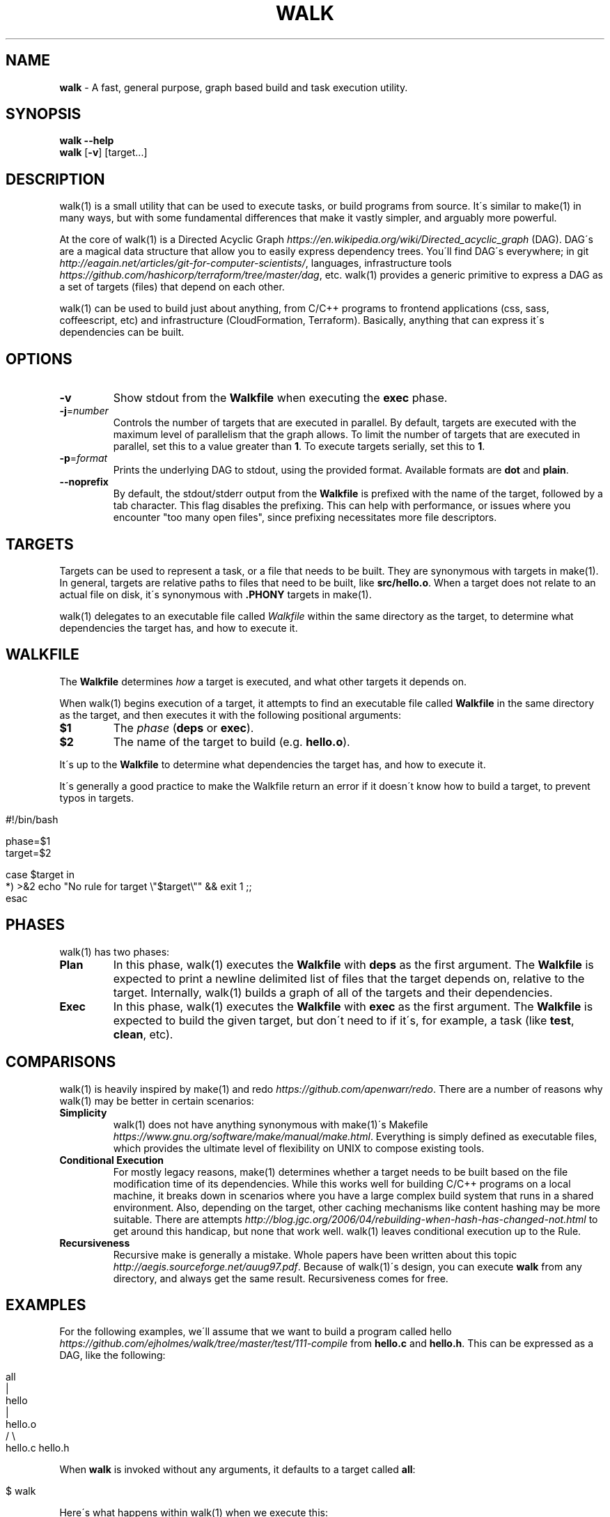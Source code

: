 .\" generated with Ronn/v0.7.3
.\" http://github.com/rtomayko/ronn/tree/0.7.3
.
.TH "WALK" "1" "March 2017" "" ""
.
.SH "NAME"
\fBwalk\fR \- A fast, general purpose, graph based build and task execution utility\.
.
.SH "SYNOPSIS"
\fBwalk\fR \fB\-\-help\fR
.
.br
\fBwalk\fR [\fB\-v\fR] [target\.\.\.]
.
.br
.
.SH "DESCRIPTION"
walk(1) is a small utility that can be used to execute tasks, or build programs from source\. It\'s similar to make(1) in many ways, but with some fundamental differences that make it vastly simpler, and arguably more powerful\.
.
.P
At the core of walk(1) is a Directed Acyclic Graph \fIhttps://en\.wikipedia\.org/wiki/Directed_acyclic_graph\fR (DAG)\. DAG\'s are a magical data structure that allow you to easily express dependency trees\. You\'ll find DAG\'s everywhere; in git \fIhttp://eagain\.net/articles/git\-for\-computer\-scientists/\fR, languages, infrastructure tools \fIhttps://github\.com/hashicorp/terraform/tree/master/dag\fR, etc\. walk(1) provides a generic primitive to express a DAG as a set of targets (files) that depend on each other\.
.
.P
walk(1) can be used to build just about anything, from C/C++ programs to frontend applications (css, sass, coffeescript, etc) and infrastructure (CloudFormation, Terraform)\. Basically, anything that can express it\'s dependencies can be built\.
.
.SH "OPTIONS"
.
.TP
\fB\-v\fR
Show stdout from the \fBWalkfile\fR when executing the \fBexec\fR phase\.
.
.TP
\fB\-j\fR=\fInumber\fR
Controls the number of targets that are executed in parallel\. By default, targets are executed with the maximum level of parallelism that the graph allows\. To limit the number of targets that are executed in parallel, set this to a value greater than \fB1\fR\. To execute targets serially, set this to \fB1\fR\.
.
.TP
\fB\-p\fR=\fIformat\fR
Prints the underlying DAG to stdout, using the provided format\. Available formats are \fBdot\fR and \fBplain\fR\.
.
.TP
\fB\-\-noprefix\fR
By default, the stdout/stderr output from the \fBWalkfile\fR is prefixed with the name of the target, followed by a tab character\. This flag disables the prefixing\. This can help with performance, or issues where you encounter "too many open files", since prefixing necessitates more file descriptors\.
.
.SH "TARGETS"
Targets can be used to represent a task, or a file that needs to be built\. They are synonymous with targets in make(1)\. In general, targets are relative paths to files that need to be built, like \fBsrc/hello\.o\fR\. When a target does not relate to an actual file on disk, it\'s synonymous with \fB\.PHONY\fR targets in make(1)\.
.
.P
walk(1) delegates to an executable file called \fIWalkfile\fR within the same directory as the target, to determine what dependencies the target has, and how to execute it\.
.
.SH "WALKFILE"
The \fBWalkfile\fR determines \fIhow\fR a target is executed, and what other targets it depends on\.
.
.P
When walk(1) begins execution of a target, it attempts to find an executable file called \fBWalkfile\fR in the same directory as the target, and then executes it with the following positional arguments:
.
.TP
\fB$1\fR
The \fIphase\fR (\fBdeps\fR or \fBexec\fR)\.
.
.TP
\fB$2\fR
The name of the target to build (e\.g\. \fBhello\.o\fR)\.
.
.P
It\'s up to the \fBWalkfile\fR to determine what dependencies the target has, and how to execute it\.
.
.P
It\'s generally a good practice to make the Walkfile return an error if it doesn\'t know how to build a target, to prevent typos in targets\.
.
.IP "" 4
.
.nf

#!/bin/bash

phase=$1
target=$2

case $target in
  *) >&2 echo "No rule for target \e"$target\e"" && exit 1 ;;
esac
.
.fi
.
.IP "" 0
.
.SH "PHASES"
walk(1) has two phases:
.
.TP
\fBPlan\fR
In this phase, walk(1) executes the \fBWalkfile\fR with \fBdeps\fR as the first argument\. The \fBWalkfile\fR is expected to print a newline delimited list of files that the target depends on, relative to the target\. Internally, walk(1) builds a graph of all of the targets and their dependencies\.
.
.TP
\fBExec\fR
In this phase, walk(1) executes the \fBWalkfile\fR with \fBexec\fR as the first argument\. The \fBWalkfile\fR is expected to build the given target, but don\'t need to if it\'s, for example, a task (like \fBtest\fR, \fBclean\fR, etc)\.
.
.SH "COMPARISONS"
walk(1) is heavily inspired by make(1) and redo \fIhttps://github\.com/apenwarr/redo\fR\. There are a number of reasons why walk(1) may be better in certain scenarios:
.
.TP
\fBSimplicity\fR
walk(1) does not have anything synonymous with make(1)\'s Makefile \fIhttps://www\.gnu\.org/software/make/manual/make\.html\fR\. Everything is simply defined as executable files, which provides the ultimate level of flexibility on UNIX to compose existing tools\.
.
.TP
\fBConditional Execution\fR
For mostly legacy reasons, make(1) determines whether a target needs to be built based on the file modification time of its dependencies\. While this works well for building C/C++ programs on a local machine, it breaks down in scenarios where you have a large complex build system that runs in a shared environment\. Also, depending on the target, other caching mechanisms like content hashing may be more suitable\. There are attempts \fIhttp://blog\.jgc\.org/2006/04/rebuilding\-when\-hash\-has\-changed\-not\.html\fR to get around this handicap, but none that work well\. walk(1) leaves conditional execution up to the Rule\.
.
.TP
\fBRecursiveness\fR
Recursive make is generally a mistake\. Whole papers have been written about this topic \fIhttp://aegis\.sourceforge\.net/auug97\.pdf\fR\. Because of walk(1)\'s design, you can execute \fBwalk\fR from any directory, and always get the same result\. Recursiveness comes for free\.
.
.SH "EXAMPLES"
For the following examples, we\'ll assume that we want to build a program called hello \fIhttps://github\.com/ejholmes/walk/tree/master/test/111\-compile\fR from \fBhello\.c\fR and \fBhello\.h\fR\. This can be expressed as a DAG, like the following:
.
.IP "" 4
.
.nf

                all
                 |
               hello
                 |
              hello\.o
              /     \e
          hello\.c hello\.h
.
.fi
.
.IP "" 0
.
.P
When \fBwalk\fR is invoked without any arguments, it defaults to a target called \fBall\fR:
.
.IP "" 4
.
.nf

$ walk
.
.fi
.
.IP "" 0
.
.P
Here\'s what happens within walk(1) when we execute this:
.
.IP "1." 4
walk(1) resolves all of the dependencies, and builds a graph:
.
.IP "" 4
.
.nf

 $ Walkfile deps all
 hello
 $ Walkfile deps hello
 hello\.o
 $ Walkfile deps hello\.o
 hello\.c
 hello\.h
 $ Walkfile deps hello\.c
 $ Walkfile deps hello\.h
.
.fi
.
.IP "" 0

.
.IP "2." 4
walk(1) executes all of the targets, starting with dependencies:
.
.IP "" 4
.
.nf

 $ Walkfile exec hello\.c
 $ Walkfile exec hello\.h
 $ Walkfile exec hello\.o
 $ Walkfile exec hello
 $ Walkfile exec all
.
.fi
.
.IP "" 0

.
.IP "" 0
.
.P
You can provide one or more targets as arguments to specify where to start execution from\. For example, if wanted to build just \fBhello\.o\fR and any of it\'s dependencies:
.
.IP "" 4
.
.nf

$ walk hello\.o
.
.fi
.
.IP "" 0
.
.P
When targets are executed, they\'re always executed relative to the directory of the target\. This means that we can execute \fBwalk\fR from any directory, and always get the same behavior\. All of the following are identical:
.
.IP "" 4
.
.nf

$ walk hello\.o
$ cd \.\. && walk 111\-compile/hello\.o
$ cd \.\. && walk test/111\-compile/hello\.o
.
.fi
.
.IP "" 0
.
.P
See more at \fIhttps://github\.com/ejholmes/walk/tree/master/test\fR\.
.
.SH "SIGNALS"
When walk(1) receives SIGINT or SIGTERM, it will forward these signals down to any targets that are currently executing\. With that in mind, it\'s a good idea to ensure that any potentially long running targets handle these signals to terminate gracefully\.
.
.SH "BUGS"
You can find a list of bugs at \fIhttps://github\.com/ejholmes/walk/issues\fR\. Please report any issues there\.
.
.SH "COPYRIGHT"
Walk is Copyright (C) 2017 Eric Holmes
.
.SH "SEE ALSO"
make(1), bash(1)
